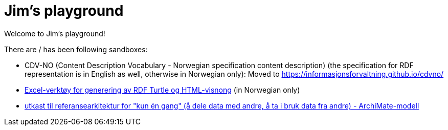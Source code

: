 = Jim's playground

Welcome to Jim's playground! 

There are / has been following sandboxes: 

* CDV-NO (Content Description Vocabulary - Norwegian specification content description) (the specification for RDF representation is in English as well, otherwise in Norwegian only): Moved to https://informasjonsforvaltning.github.io/cdvno/
* link:xls2ttl&adoc[Excel-verktøy for generering av RDF Turtle og HTML-visnong] (in Norwegian only)
* link:oora-no[utkast til referansearkitektur for "kun én gang" (å dele data med andre, å ta i bruk data fra andre) - ArchiMate-modell]